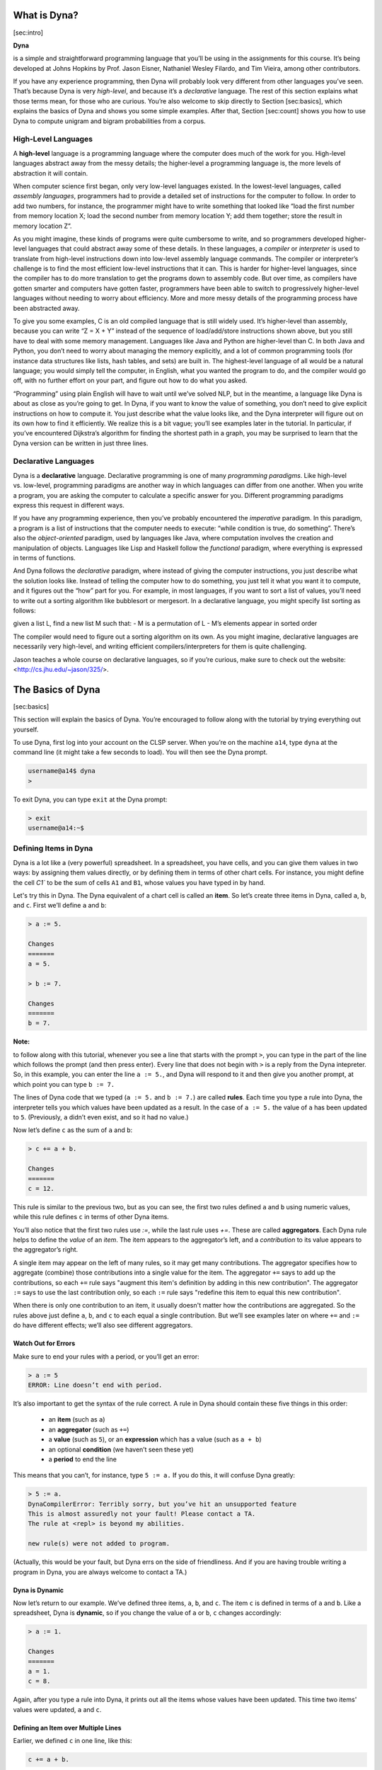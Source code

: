 What is Dyna?
=============

[sec:intro]

**Dyna**

is a simple and straightforward programming language that you’ll be
using in the assignments for this course. It’s being developed at Johns
Hopkins by Prof. Jason Eisner, Nathaniel Wesley Filardo, and Tim Vieira,
among other contributors.

If you have any experience programming, then Dyna will probably look
very different from other languages you’ve seen. That’s because Dyna is
very *high-level*, and because it’s a *declarative* language. The rest
of this section explains what those terms mean, for those who are
curious. You’re also welcome to skip directly to Section [sec:basics],
which explains the basics of Dyna and shows you some simple examples.
After that, Section [sec:count] shows you how to use Dyna to compute
unigram and bigram probabilities from a corpus.

High-Level Languages
--------------------

A **high-level** language is a programming language where the computer
does much of the work for you. High-level languages abstract away from
the messy details; the higher-level a programming language is, the more
levels of abstraction it will contain.

When computer science first began, only very low-level languages
existed. In the lowest-level languages, called *assembly languages*,
programmers had to provide a detailed set of instructions for the
computer to follow. In order to add two numbers, for instance, the
programmer might have to write something that looked like “load the
first number from memory location X; load the second number from memory
location Y; add them together; store the result in memory location Z”.

As you might imagine, these kinds of programs were quite cumbersome to
write, and so programmers developed higher-level languages that could
abstract away some of these details. In these languages, a *compiler* or
*interpreter* is used to translate from high-level instructions down
into low-level assembly language commands. The compiler or interpreter’s
challenge is to find the most efficient low-level instructions that it
can. This is harder for higher-level languages, since the compiler has
to do more translation to get the programs down to assembly code. But
over time, as compilers have gotten smarter and computers have gotten
faster, programmers have been able to switch to progressively
higher-level languages without needing to worry about efficiency. More
and more messy details of the programming process have been abstracted
away.

To give you some examples, C is an old compiled language that is still
widely used. It’s higher-level than assembly, because you can write “Z =
X + Y” instead of the sequence of load/add/store instructions shown
above, but you still have to deal with some memory management. Languages
like Java and Python are higher-level than C. In both Java and Python,
you don’t need to worry about managing the memory explicitly, and a lot
of common programming tools (for instance data structures like lists,
hash tables, and sets) are built in. The highest-level language of all
would be a natural language; you would simply tell the computer, in
English, what you wanted the program to do, and the compiler would go
off, with no further effort on your part, and figure out how to do what
you asked.

“Programming” using plain English will have to wait until we’ve solved
NLP, but in the meantime, a language like Dyna is about as close as
you’re going to get. In Dyna, if you want to know the value of
something, you don’t need to give explicit instructions on how to
compute it. You just describe what the value looks like, and the Dyna
interpreter will figure out on its own how to find it efficiently. We
realize this is a bit vague; you’ll see examples later in the tutorial.
In particular, if you’ve encountered Dijkstra’s algorithm for finding
the shortest path in a graph, you may be surprised to learn that the
Dyna version can be written in just three lines.

Declarative Languages
---------------------

Dyna is a **declarative** language. Declarative programming is one of
many *programming paradigms*. Like high-level vs. low-level, programming
paradigms are another way in which languages can differ from one
another. When you write a program, you are asking the computer to
calculate a specific answer for you. Different programming paradigms
express this request in different ways.

If you have any programming experience, then you’ve probably encountered
the *imperative* paradigm. In this paradigm, a program is a list of
instructions that the computer needs to execute: “while condition is
true, do something”. There’s also the *object-oriented* paradigm, used
by languages like Java, where computation involves the creation and
manipulation of objects. Languages like Lisp and Haskell follow the
*functional* paradigm, where everything is expressed in terms of
functions.

And Dyna follows the *declarative* paradigm, where instead of giving the
computer instructions, you just describe what the solution looks like.
Instead of telling the computer how to do something, you just tell it
what you want it to compute, and it figures out the “how” part for you.
For example, in most languages, if you want to sort a list of values,
you’ll need to write out a sorting algorithm like bubblesort or
mergesort. In a declarative language, you might specify list sorting as
follows:

given a list L, find a new list M such that: - M is a permutation of L -
M’s elements appear in sorted order

The compiler would need to figure out a sorting algorithm on its own. As
you might imagine, declarative languages are necessarily very
high-level, and writing efficient compilers/interpreters for them is
quite challenging.

Jason teaches a whole course on declarative languages, so if you’re
curious, make sure to check out the website:
<http://cs.jhu.edu/~jason/325/>.

The Basics of Dyna
==================

[sec:basics]

This section will explain the basics of Dyna. You’re encouraged to follow along
with the tutorial by trying everything out yourself.

To use Dyna, first log into your account on the CLSP server. When you’re on the
machine ``a14``, type ``dyna`` at the command line (it might take a few seconds
to load). You will then see the Dyna prompt.

.. code-block:: bash

   username@a14$ dyna
   >


To exit Dyna, you can type ``exit`` at the Dyna prompt:

.. code-block:: bash

   > exit
   username@a14:~$

Defining Items in Dyna
----------------------

Dyna is a lot like a (very powerful) spreadsheet. In a spreadsheet, you
have cells, and you can give them values in two ways: by assigning them
values directly, or by defining them in terms of other chart cells. For
instance, you might define the cell `C1`` to be the sum of cells ``A1`` and
``B1``, whose values you have typed in by hand.

Let's try this in Dyna. The Dyna equivalent of a chart cell is called an
**item**. So let’s create three items in Dyna, called ``a``, ``b``, and ``c``.
First we’ll define ``a`` and ``b``:

.. code-block:: haskell

   > a := 5.

   Changes
   =======
   a = 5.

   > b := 7.

   Changes
   =======
   b = 7.


**Note:**

to follow along with this tutorial, whenever you see a line that starts with the
prompt ``>``, you can type in the part of the line which follows the prompt (and
then press enter). Every line that does not begin with ``>`` is a reply from the
Dyna intepreter. So, in this example, you can enter the line ``a := 5.``, and
Dyna will respond to it and then give you another prompt, at which point you can
type ``b := 7.``

The lines of Dyna code that we typed (``a := 5.`` and ``b := 7.``) are called
**rules**. Each time you type a rule into Dyna, the interpreter tells you which
values have been updated as a result. In the case of ``a := 5.`` the value of
``a`` has been updated to ``5``. (Previously, ``a`` didn’t even exist, and so it
had no value.)

Now let’s define ``c`` as the sum of ``a`` and ``b``:


.. code-block:: haskell

   > c += a + b.

   Changes
   =======
   c = 12.

This rule is similar to the previous two, but as you can see, the first two
rules defined ``a`` and ``b`` using numeric values, while this rule defines
``c`` in terms of other Dyna items.

You’ll also notice that the first two rules use `:=`, while the last
rule uses `+=`. These are called **aggregators**. Each Dyna rule helps
to define the *value* of an *item*. The item appears to the aggregator’s
left, and a *contribution* to its value appears to the aggregator’s
right.

A single item may appear on the left of many rules, so it may get many
contributions. The aggregator specifies how to aggregate (combine) those
contributions into a single value for the item. The aggregator ``+=`` says to
add up the contributions, so each ``+=`` rule says "augment this item's
definition by adding in this new contribution". The aggregator ``:=`` says to
use the last contribution only, so each ``:=`` rule says "redefine this item to
equal this new contribution".

When there is only one contribution to an item, it usually doesn't matter how
the contributions are aggregated. So the rules above just define ``a``, ``b``,
and ``c`` to each equal a single contribution. But we’ll see examples later on
where ``+=`` and ``:=`` do have different effects; we’ll also see different
aggregators.

Watch Out for Errors
####################

Make sure to end your rules with a period, or you’ll get an error:

.. code-block:: haskell

   > a := 5
   ERROR: Line doesn’t end with period.

It’s also important to get the syntax of the rule correct. A rule in
Dyna should contain these five things in this order:

 - an **item** (such as ``a``)

 - an **aggregator** (such as ``+=``)

 - a **value** (such as ``5``), or an **expression** which has a value (such as
   ``a + b``)

 - an optional **condition** (we haven’t seen these yet)

 - a **period** to end the line

This means that you can’t, for instance, type ``5 := a.`` If you do this, it
will confuse Dyna greatly:

.. code-block:: bash

   > 5 := a.
   DynaCompilerError: Terribly sorry, but you’ve hit an unsupported feature
   This is almost assuredly not your fault! Please contact a TA.
   The rule at <repl> is beyond my abilities.

   new rule(s) were not added to program.

(Actually, this would be your fault, but Dyna errs on the side of
friendliness. And if you are having trouble writing a program in Dyna, you are
always welcome to contact a TA.)

Dyna is Dynamic
###############

Now let’s return to our example. We’ve defined three items, ``a``, ``b``, and
``c``. The item ``c`` is defined in terms of ``a`` and ``b``. Like a
spreadsheet, Dyna is **dynamic**, so if you change the value of ``a`` or ``b``,
``c`` changes accordingly:

.. code-block:: haskell

   > a := 1.

   Changes
   =======
   a = 1.
   c = 8.

Again, after you type a rule into Dyna, it prints out all the items whose values
have been updated. This time two items' values were updated, ``a`` and ``c``.

Defining an Item over Multiple Lines
####################################

Earlier, we defined ``c`` in one line, like this:

.. code-block:: haskell

   c += a + b.

But we also could have defined it in two lines, like this:

.. code-block:: haskell

   c += a.
   c += b.

The ``+=`` aggregator is designed to be used in multi-line definitions like
this. Recall that each time you use ``+=``, it updates the item’s value by
adding the new value into it.

It may seem strange to define ``c`` over two lines instead of one. In Section
[subsec:itemswithvars], you’ll see an example of why this ability is useful. It
turns out that it makes the ``+=`` aggregator (and all the other aggregators)
very powerful. In fact, this is why they’re called aggregators: they aggregate a
collection of rules into a single definition for an item.

Retracting a Rule
#################

Suppose we want to try changing the definition of `c`` from

.. code-block:: haskell

   c += a + b.

to

.. code-block:: haskell

   c += a.
   c += b.

as shown in the previous section. We can’t just type in the rules from the
second box, because ``c`` already has the value ``a + b``, and adding more rules
will just add to this value:

.. code-block:: haskell

   > c += a.

   Changes
   =======
   c = 9.

   > c += b.

   Changes
   =======
   c = 16.

So what do we do if we want to switch ``c``’s definition to the new version? We
have to **retract** the rule ``c += a + b.`` We can do this using the
``retract_rule`` command in Dyna:

.. code-block:: haskell

   > retract_rule X

Here, ``X`` is the index of the rule you want to retract. You can find out a
rule’s index by typing the command ``rules``, which lists all the rules that
have been defined so far.

.. code-block:: haskell

   > rules

   Rules
   =====
   0: a := 5.
   1: b := 7.
   2: c += a + b.
   3: a := 1.
   4: c += a.
   5: c += b.

From this, we know that we want to retract rule 2:

.. code-block:: haskell

   > retract_rule 2

   Changes
   =======
   c = 8.

If we type the command ``rules`` again, we can see that our previous definition
of ``c`` has disappeared:

.. code-block:: haskell

   > rules

   Rules
   =====
   0: a := 5.
   1: b := 7.
   3: a := 1.
   4: c += a.
   5: c += b.

A last note on retracting rules: make sure you don’t end the
rule-retraction command with a period, or Dyna will get confused:

.. code-block:: haskell

   > retract_rule 2.

   Please specify an integer. Type `help retract_rule` to read more.

Rearranging Rules
#################

In many cases, rule order in Dyna doesn’t matter. So right now, we’ve
defined these rules in this order:

.. code-block:: haskell

   a := 5.
   b := 7.
   a := 1.
   c += a.
   c += b.

But we could have also defined them in this order:

.. code-block:: haskell

   c += a.
   b := 7.
   a := 5.
   c += b.
   a := 1.

Here, we’ve made a number of changes. For one thing, we’ve switched the order of
the rules ``a := 5.`` and ``b := 7.``. Unsurprisingly, this doesn’t affect their
values.

What might be more surprising is that we can move the rule ``c += a.`` to the
beginning, before ``a`` is even defined. (We could have also moved the rule ``c
+= b.`` to the beginning if we had wanted to.)

How does this work? Well, when we first type ``c += a.``, ``a``'s value is
undefined. This means that ``c`` is the sum of something undefined, making
``c``'s value undefined as well. But not for long! As soon as we add the rule
``a := 5.``, then ``c``'s value, which depends on the value of ``a``, gets
updated. (The addition of the rules ``c += b.`` and ``a := 1.`` also update the
value of ``c``, of course.)

To make this clear, let’s retract all the rules we added before, and now
add them in the new order. This is what Dyna prints out:

.. code-block:: haskell

   > c += a.
   > b := 7.

   Changes
   =======
   b = 7.

   > a := 5.

   Changes
   =======
   a = 5.
   c = 5.

   > c += b.

   Changes
   =======
   c = 12.

   > a := 1.

   Changes
   =======
   a = 1.
   c = 8.

As you can see, some of the intermediate values are different. In particular,
Dyna prints nothing after we add ``c += a.`` That’s because nothing has changed,
since ``c``'s value was undefined before we added the rule, and it's undefined
after we’ve added the rule too.

The important thing to note is that the final result remains unchanged.  These
five rules, taken together as a set, define the values of ``a``, ``b``, and
``c``. For the most part, reordering the rules within the set won’t affect the
values.

The big exception is the ``:=`` aggregator. It defines an item’s value as the
*last* rule that applies to that item. So, if we had switched the order of the
``a`` rules like this:

.. code-block:: haskell

   a := 1.
   a := 5.

then ``a``’s final value would be ``5``, and ``c``'s value would reflect this as
well.

A final note on terminology: ``a``, ``b``, and ``c`` are all **terms**. When a
term has a value, we call it an **item**. When a term's value is undefined, we
say that the term has the value **null**.

Items with Variables
--------------------

[subsec:itemswithvars]

As we said at the beginning, Dyna is a lot like a very powerful
spreadsheet. But an Excel spreadsheet has a fixed 2D structure of rows
and columns. This means that every cell in a spreadsheet is defined in
terms of a letter and a number, e.g. ``A1`` or ``H75``.

A Dyna program, on the other hand, is not restricted in this way. So
far, we’ve seen items named ``a``, ``b``, ``c``, and you can also have longer
names like ``sum`` and ``veryLongName``. But all of these names are just
plain strings of text. Often, you will want to define more complex
names, to give your items more structure:

.. code-block:: haskell

   > d(1) := 5.

   Changes
   =======
   d(1) = 5.

   > d(2) := 10.

   Changes
   =======
   d(2) = 10.

   > d(3) := 19.

   Changes
   =======
   d(3) = 19.

In this example, ``d`` is called a **functor**. The functor ``d`` takes one
**argument**. Functors make it possible to refer to many items at the same time:

.. code-block:: haskell

   > dtotal += d(I).

   Changes
   =======
   dtotal = 34.

As you can see, this rule adds up ``d(1)``, ``d(2)``, and ``d(3)``. How does it
do this? It turns out that the rule ``dtotal += d(I).`` doesn’t just describe a
single addition to ``dtotal``'s value, but a whole set of additions, one for
each item that pattern-matches to ``d(I)``. ``I`` is a **variable** that will
match any argument of the functor ``d``. So, in this example, the line ``dtotal
+= d(I).`` is equivalent to the following three rules:

.. code-block:: haskell

  dtotal += d(1).
  dtotal += d(2).
  dtotal += d(3).

But this takes a lot longer to write, and is much less general. With the
original definition, if we added a new item `d(4)`, it would
automatically update `dtotal``:

.. code-block:: haskell

   > d(4) := 6.

   Changes
   =======
   d(4) = 6.
   dtotal = 40.

This wouldn't work for the three-line definition. You’d have to add a new line
like this:

.. code-block:: haskell

   dtotal += d(4).

The rule ``dtotal += d(I).`` is much like the mathematical equation
$d_{\text{total}} = \sum_I d(I)$, while using three separate rules is like
writing $d_{\text{total}} = d(1) + d(2) + d(3)$. If ``d(4)`` is defined, the
first equation would include it in the sum automatically, while the second
equation qould ignore it.

In the next section, we'll look at some more examples with variables.  First,
though, how can we tell a variable from a functor? It’s easy: a variable always
starts with a capital letter, and a functor always starts with a lowercase
letter.

So, earlier, we wrote ``dtotal += d(I).`` If we now write ``dtotal2 += d(a)``,
we will see that it gives a completely different answer:

.. code-block:: haskell

   > dtotal2 += d(a).

   Changes
   =======
   dtotal2 = 5.

What happened here? Well, ``a`` is a functor, not a variable. Recall from
earlier that ``a`` has the value ``1``. So, in this example, ``a`` **evaluates**
to ``1``, and thus ``d(a)`` becomes equal to ``d(1)`, which equals ``5``.

**Exercise:**

What does ``d(2*a+1)`` evaluate to?


Some More Examples with Variables
#################################

Here’s another example containing a Dyna rule with a variable:

.. code-block:: haskell

   e(1) := 1.
   e(2) := 2.
   f(1) := 4.
   f(2) := 5.
   g += e(I)*f(I).

This turns out to be equivalent to:

.. code-block:: haskell

   g += e(1)*f(1).
   g += e(2)*f(2).

That is, the variable `I`` appears twice in ``g += e(I)*f(I).``, so both
instances of ``I`` have to pattern-match to the same thing. That's because the
rule is saying "for all ``I`` such that ``e(I)`` and ``f(I)`` are defined, add
``e(I)*f(I)`` to the definition of ``g``". (Note: the `*` is a multiplication
sign.)

If you use two different variables, the result will be different, because the
variables can pattern-match independently:

.. code-block:: haskell

   h += e(I)*f(J).

This is equivalent to:

.. code-block:: haskell

   h += e(1)*f(1).
   h += e(1)*f(2).
   h += e(2)*f(1).
   h += e(2)*f(2).

In other words, the rule ``h += e(I)*f(J).`` says "for all ``I``, ``J`` pairs
such that ``e(I)`` and ``f(J)`` are both defined, add ``e(I)*f(J)`` to the
definition of ``h``".

Functors with Multiple Arguments
################################

So far, we’ve seen functors with one argument, such as ``d(1)``. We've also seen
functors with zero arguments --- it turns out that the items ``a``, ``b``, and
``c`` that we defined at the beginning are actually just functors with no
arguments. ``a`` is equivalent to ``a()``, but Dyna allows you to leave out the
parentheses for zero-argument functors, to make them easier to type.

Of course, in Dyna, you aren’t limited to zero- or one-argument
functors. You can define functors with as many arguments as you like.
For instance, if you were making the Dyna equivalent of a grading
spreadsheet, you might have a functor with two arguments that lists each
student’s grade on each exam:

.. code-block:: haskell

   grade("Steve", "midterm") := 85.
   grade("Steve", "final") := 90.
   grade("Jamie", "midterm") := 94.
   grade("Jamie", "final") := 97.
   grade("Anna", "midterm") := 82.
   grade("Anna", "final") := 89.

Now suppose we want to compute each student’s total score. Also, to make things
more interesting, suppose that the two exams are weighted differently. So let’s
add a new functor specifying the percent each exam contributes to the student’s
final grade in the class.

.. code-block:: haskell

   weight("midterm") := 0.35.
   weight("final") := 0.65.

Then we can compute the final grade for each student like this:

.. code-block:: haskell

   finalgrade(I) += grade(I,J)*weight(J).

The names of the variables don’t matter; we’ve just chosen ``I`` and ``J``
because they’re conventional variable names. But often, you’ll want to choose
more meaningful variable names to make your rules more readable.  The following
rule is equivalent to the previous one:

.. code-block:: haskell

   finalgrade(Student) += grade(Student,Exam)*weight(Exam).

We can also have rules which contain both variables and atoms. (An **atom** is
an argument to a functor. Types of atoms include strings in quotes, like
``"Steve"``, and numbers, like ``903`` or ``3.14159``. Variables don’t count as
atoms, because they stand in place of atoms.) For an example of a rule which
contains both variables and atoms, suppose we only wanted to compute Steve's
grade, and we didn’t care about Jamie or Anna. Then we could use the following
rule:

.. code-block:: haskell

   finalgrade("Steve") += grade("Steve",Exam)*weight(Exam).

So now we’ve seen functors with zero, one, and two arguments. But remember,
functors can have as many arguments as you like:

.. code-block:: haskell

   > x(1,2,3,4,5,6,7,8,9,"panda") := 2.

   Changes
   =======
   x(1,2,3,4,5,6,7,8,9,"panda") := 2

Also, it’s important to note that the same functor can appear with different
numbers of arguments. So, instead of

.. code-block:: haskell

   finalgrade(Student) += grade(Student,Exam)*weight(Exam).

we could have written

.. code-block:: haskell

   grade(Student) += grade(Student,Exam)*weight(Exam).

Now we have two versions of the functor ``grade``, one with one argument and
another with two arguments. This is similar to how the English verb “eat” has
both intransive and transitive versions.

Note that these two versions of ``grade`` don’t interfere with each other
during pattern matching, since any use of ``grade`` must either pattern
match to the one-argument version or the two-argument version, but it
can’t pattern match to both at the same time. So suppose we say:

.. code-block:: haskell

   allgrades += grade(Student).

This rule can only match the one-argument version of ``grade``.

Writing a Program in Dyna
-------------------------

We’ve seen a lot of basic examples in this section, and we’re almost ready to
move on to real NLP applications. First, though, you’ll need to know how to
write an actual program in Dyna. So far, we’ve just been typing rules directly
into the Dyna interpreter. This is very useful for playing around with Dyna, but
it’s quite inconvenient if you want to run the same program more than once. You
would have to retype the rules into the interpreter every time you wanted to run
it.

Fortunately, you can save your rules in a file, and Dyna will read them.  For
instance, open up your favorite command line text editor (e.g. nano, vim,
emacs), and type the rules from our grading example:

.. code-block:: haskell

   grade("Steve", "midterm") := 85. grade("Steve", "final") := 90.
   grade("Jamie", "midterm") := 94. grade("Jamie", "final") := 97.
   grade("Anna", "midterm") := 82. grade("Anna", "final") := 89.

   weight("midterm") := 0.35. weight("final") := 0.65.

   finalgrade(Student) += grade(Student,Exam)*weight(Exam).

Save this file as anything. Mine is called ``grades.dyna``, but you can name it
``carrot`` if you like. Now run Dyna on your program like this:

.. code-block:: bash

   username@a14:$ dyna grades.dyna

Once Dyna has loaded the program, it will print out a list of all the items that
are currently defined.  The items are organized by functor, and the functors are
listed in alphabetical order.  Here's what the output looks like for our
program::

   Solution
   ========
   finalgrade/1
   ============
   finalgrade("Anna")  = 86.55.
   finalgrade("Jamie") = 95.95.
   finalgrade("Steve") = 88.25.

   grade/2
   =======
   grade("Anna","final")    = 89.
   grade("Anna","midterm")  = 82.
   grade("Jamie","final")   = 97.
   grade("Jamie","midterm") = 94.
   grade("Steve","final")   = 90.
   grade("Steve","midterm") = 85.

   weight/1
   ========
   weight("final")   = 0.65.
   weight("midterm") = 0.35.


You'll notice that the program exited after it was done printing this.  You can
also run the Dyna interpreter interactively after loading a program:

.. code-block:: bash

   username@a14:~$ dyna -i grades.dyna

Once the program is loaded, you can add rules as you did earlier. Now,
however, the rules you add may interact with the rules in the original
program. For instance, let’s add a new student:

.. code-block:: haskell

   > grade("Keith","midterm") := 76.

   Changes
   =======
   finalgrade("Keith") = 26.599999999999998.
   grade("Keith","midterm") = 76.

   > grade("Keith","final") := 87.

   Changes
   =======
   finalgrade("Keith") = 83.15.
   grade("Keith","final") = 87.

As you can see, when we add ``grade("Keith","midterm")``, it creates an item
``finalgrade("Keith")``, using the rules ``finalgrade(Student) +=
grade(Student,Exam)*weight(Exam).`` and ``weight("midterm") := 0.35.`` in the
program we loaded.

Now observe what happens when we add the following rule:

.. code-block:: haskell

   > grade("Vanessa", "makeup midterm") := 100.

   Changes
   =======
   grade("Vanessa","makeup midterm") = 100.

As you can see, it does *not* create an item ``finalgrade("Vanessa")``.  Why is
this? Consider what happens when the rule ``finalgrade(Student) +=
grade(Student,Exam)*weight(Exam).`` tries its pattern-matching on
``grade("Vanessa", "makeup midterm")``. The variable ``Student`` **binds** to
``"Vanessa"`` and the variable ``Exam`` binds to ``"makeup midterm"``. But
there’s no item ``weight("makeup midterm")`` in our program, so the overall
pattern-matching fails.

What is a Dyna Program?
#######################

We are finally in a position to state what a Dyna program actually is. A Dyna
program is simply a list of rules which define a set of items. (As we saw
earlier, an item may be defined using multiple rules.)

When you use the Dyna interpreter, you are slowly specifying a Dyna program, one
rule at a time. If you’re using the Dyna interpreter with a program that you
loaded from file, then each rule you type into the interpreter extends that
program.

Note that when you close the Dyna interpreter, it doesn’t save any of the rules
that you typed. They exist for that session only and don’t affect the original
program. So if you look at the file `grades.dyna``, you will see that it
contains no mention of Keith or Vanessa.

The Help Command
----------------

One final note before we continue on to the next section. We have covered some
commands already in this tutorial, and we will cover more in the next section,
but we won’t have time to explain every feature of Dyna. Fortunately, Dyna
contains documentation which will help you if you don’t understand how to use a
command. To see which commands are documented, you can type ``help`` at the Dyna
prompt like this:

.. code-block:: haskell

   > help

   Documented commands (type help <topic>):
   ========================================
   EOF exit load post query retract_rule rules run sol trace vquery

   Undocumented commands:
   ======================
   help

To get help for a specific command, you can type ``help`` followed by that
command’s name:

.. code-block:: haskell

   > help exit

   Exit REPL by typing exit or control-d. See also EOF.


Counting Words in a Corpus
==========================

[sec:count]

In this section, we’ll use Dyna to calculate unigram and bigram
probabilities for a very small subset of the Brown corpus.

The Brown Corpus
----------------

First, let’s take a look at the corpus. We’ve stored it in a file called
``brown.txt``, which you can get by typing the following command:

.. code-block:: bash

   wget http://cs.jhu.edu/ jason/licl/brown.txt

(The ``wget`` command retrieves a file from the internet, specified by its URL.)

In order to look at the file’s contents, you can use this command:

.. code-block:: bash

   username@a14: $ less brown.txt

(The program ``less`` allows you to scroll up and down through a long piece of
text to see what’s in it. You can type ``q`` to quit ``less`` and return to the
command line.)

As you can see, the file contains lines like this::

   You should hear the reverence in Fran’s voice when she said “ Baccarat ” or “
   Steuben ” or “ Madame Alexander ” .

This looks like an ordinary sentence, except that something strange has happened
to the punctuation. That’s because this sentence has been **tokenized**, which
means that it’s been split into meaningful units that the computer can process
more easily. If we’re counting up the occurrences of the word “house” in the
corpus, for instance, we don’t want to have to consider “house” and “house,” and
“house.”. (Note that tokenization is not as simple as just detaching punctuation
from words.  For instance, we can’t just make a rule that separates all periods,
because we want them to stay attached in titles like “Dr.”.)

Different tasks will call for different kinds of tokenization. Some corpora will
separate out the possessive clitic, so “Fran’s” in the above sentence would be
“Fran ’s”. One could also tokenize the corpus by morpheme instead of word.

People who are creating or using corpora might use other **preprocessing**
techniques as well. Many corpora remove the capitalization from the beginning of
the sentence; the Brown corpus hasn’t done this.

Loading the Brown Corpus into Dyna
----------------------------------

Now we need to load the corpus into Dyna. Fortunately, Dyna has a feature called
**loaders** which makes this very easy.

In order to load our small subset of the Brown corpus, you can type the
following into the Dyna interpreter:

.. code-block:: haskell

   > load brown = matrix("brown.txt", astype=str)

If you type ``sol`` at the Dyna prompt like this:

.. code-block:: haskell

   > sol

then Dyna will print out a full list of all the items and their values.  If you
do this, you can see that the data we loaded is very long, and that the bottom
looks like this:

.. code-block:: haskell

   ...
   brown(1052,0) = "From".
   brown(1052,1) = "what".
   brown(1052,2) = "I".
   brown(1052,3) = "was".
   brown(1052,4) = "able".
   brown(1052,5) = "to".
   brown(1052,6) = "gauge".
   brown(1052,7) = "in".
   brown(1052,8) = "a".
   brown(1052,9) = "swift".
   brown(1052,10) = ",".
   brown(1052,11) = "greedy".
   brown(1052,12) = "glance".
   brown(1052,13) = ",".
   brown(1052,14) = "the".
   brown(1052,15) = "figure".
   brown(1052,16) = "inside".
   brown(1052,17) = "the".
   brown(1052,18) = "coral-colored".
   brown(1052,19) = "boucle".
   brown(1052,20) = "dress".
   brown(1052,21) = "was".
   brown(1052,22) = "stupefying".
   brown(1052,23) = ".".

Each item in the data takes the form ``brown(Sentence,Position)``, and its value
is the word at that position of that sentence. (The indices start at 0, so the
first word in this sentence is ``brown(1052,0)``, not
``brown(1052,1)``. Similarly, words in the first sentence take the form
``brown(0,Position)``.)

Now let’s look at the `load`` command in more detail. Recall that it
looks like this:

.. code-block:: haskell

   > load brown = matrix("brown.txt", astype=str)

The word ``load`` at the beginning tells Dyna that we want to use a
loader. ``brown`` is the name of the functor to load the data into. If we had
typed ``load red = ...`` instead, we would have gotten items that looked like
``red(1052,0)`` and so on. ``matrix`` is the name of the specific loader we are
using; it loads each word as a separate item. As you might imagine,
``"brown.txt"`` tells Dyna which file to load. Lastly, ``astype=str`` tells Dyna
to treat the words in the file as strings, and not, for instance, as numbers.

You may also find the ``tsv`` loader useful at some point. Instead of loading
each word as an item, it loads each line as an item. For instance, suppose you
had a text file which contained the rules of a context free grammar, along with
their probabilities::

   1 S NP VP
   0.5 ROOT S .
   0.25 ROOT S !
   0.25 ROOT VP !
   0.5 VP V
   0.5 VP V NP
   ...

In this (imaginary) file, the first column is the probability, the second column
is the left-hand side of the rule, and the remaining columns form the
right-hand-side of the rule. You could load in this data using ``tsv`` like
this:

.. code-block:: haskell

   > load grammar_rule = tsv("grammar.txt")
   > sol

   grammar_rule/4
   ==============
   grammar_rule(4,"0.5","VP","V") = true.

   grammar_rule/5
   ==============
   grammar_rule(0,"1","S","NP","VP") = true.
   grammar_rule(1,"0.5","ROOT","S",".") = true.
   grammar_rule(2,"0.25","ROOT","S","!") = true.
   grammar_rule(3,"0.25","ROOT","VP","!") = true.
   grammar_rule(5,"0.5","VP","V","NP") = true.
   ...

There are a few things to note. First of all, the words in the file must be
separated by tabs in order for ``tsv`` to work. (This is why the loader is
called ``tsv`` — it’s a standard abbreviation for “tab-separated values”.)
Secondly, since the rules of this grammar have different numbers of
nonterminals, we get two versions of the ``grammar_rule`` functor, one with four
arguments and another with five. Lastly, the first argument to the functor is
always the row number in the file.

We will not actually be using ``tsv`` in this tutorial, but you may find it
helpful for your homework.

Counting Words
--------------

Now that we’ve loaded the corpus using the ``matrix`` loader, we can use Dyna to
collect the unigram counts (that is, we’ll determine how many times each word
appears in the corpus):

.. code-block:: haskell

   count(W) += 1 for W is brown(Sentence,Position).

(We’ll explain how this rule works in Section [subsec:conditions], so don’t
worry if it doesn’t make any sense.)

When you enter this rule, Dyna prints out a long list containing the count for
each word type that appears in the corpus. The bottom of the list should look
like this::

   ...
   count("written") = 1.
   count("wrong") = 2.
   count("wrote") = 7.
   count("wry") = 1.
   count("yapping") = 1.
   count("yaws") = 1.
   count("year") = 8.
   count("yearly") = 1.
   count("yearning") = 1.
   count("years") = 21.
   count("yelled") = 1.
   count("yellow") = 1.
   count("yelping") = 1.
   count("yes") = 1.
   count("yet") = 3.
   count("yore") = 1.
   count("you") = 131.
   count("you’ll") = 1.
   count("you’re") = 9.
   count("you’ve") = 4.
   count("young") = 4.
   count("youngest") = 1.
   count("your") = 38.
   count("yours") = 2.
   count("yourself") = 1.
   count("yourselves") = 4.
   count("youth") = 2.
   count("zounds") = 2.

These counts might seem a bit strange. The word “yore” appears just as often as
“yourself” does, for instance. That’s because we used a very small subset of the
Brown corpus (just 1053 sentences). The smaller the corpus, the less reliable
the counts will be. With only 1053 sentences, it’s no wonder that we find some
anomalies! But in a corpus of a million sentences, it’s very unlikely that we’d
still see “yore” as frequently as “yourself”.

By the way, in Computational Linguistics terminology, the
``brown(Sentence,Position)`` items represent word **tokens** while the
``count(W)`` items range over word **type**. A token is a specific instance of a
generic word type. For instance, ``brown(1052,14)`` and ``brown(1052,17)`` both
have the value “the”. These two items represent two different tokens, but only
one word type.

Querying Dyna
-------------

As you’ve presumably noticed, the list of counts that Dyna printed is very
long. What if you wanted to know the count of the word ``and``? Would you have
to scroll all the way up to the top of the list?

It turns out that Dyna has a more convenient way of checking an item’s
value, called a **query**:

.. code-block:: haskell

   > query count("and")

   count("and") = 512

Queries are very simple. You just type the word ``query`` followed by the item
whose value you want to know, and Dyna will print that value.

If you query an item that doesn’t exist or has no contributions, Dyna will
inform you that there are no results:

.. code-block:: haskell

   > query pajamas
   No results.

You can also make more complicated queries, where you ask Dyna for the value of
a whole expression, instead of just a single item:

.. code-block:: haskell

   > query count("year") + count("years")

   count("year") + count("years") = 29

Note that while rules end with a period, queries do not:

.. code-block:: haskell

   > query count("year") + count("years").
   Queries don’t end with a dot.

Like rules, queries can contain variables. The following query would show us the
count of every word:

.. code-block:: haskell

   > query count(W)

We can also mix atoms and variables in queries, just as we did with rules:

.. code-block:: haskell

   > query brown(57,Position)

   brown(57,0) = "With".
   brown(57,1) = "greater".
   brown(57,10) = "this".
   brown(57,11) = "time".
   brown(57,12) = "a".
   brown(57,13) = "little".
   brown(57,14) = "more".
   brown(57,15) = "to".
   brown(57,16) = "the".
   brown(57,17) = "left".
   brown(57,18) = ".".
   brown(57,2) = "precision".
   brown(57,3) = "he".
   brown(57,4) = "again".
   brown(57,5) = "paced".
   brown(57,6) = "off".
   brown(57,7) = "a".
   brown(57,8) = "location".
   brown(57,9) = ",".

As you can see, this shows us the entirety of sentence 57, albeit not in the
correct order. We can also view the first word of each sentence using the
following query:

.. code-block:: haskell

   > query brown(Sentence,0)


Rules with Conditions
---------------------

[subsec:conditions]

Let’s return to our word-counting rule, and look at the details of how
it works. Recall that the rule looks like this:

.. code-block:: haskell

   count(W) += 1 for W is brown(Sentence,Position).

This is our first example of a rule with a **condition**. The condition tells
you when the rule should apply. In this case, it applies once for each word
token in the corpus, because each token will pattern-match to a different
``brown(Sentence,Position)`` item. You can think of this rule as saying “For
each `Sentence`` and ``Position`` such that ``brown(Sentence,Position)`` is
defined, let `W`` be the value of ``brown(Sentence,Position)``, and add 1 to
``count(W)``.”

How does this rule work, exactly? A condition contains the word ``for`` followed
by a **boolean expression** (that is, an expression whose value is either
``true`` or ``false``). The expression ``count("year") + count("years")`` is not
a boolean, since its value is the number `29``. The expression ``count("year") >
count("years")``, on the other hand, is a boolean whose value is ``false``:

.. code-block:: haskell

   > query count("year") > count("years")

   count("year") > count("years") = false

Returning again to our word-counting rule, the expression ``W is
brown(Sentence,Position)`` is true when ``W`` is the value of
``brown(Sentence,Position)``. For instance, ``"what"`` is the value of
``brown(1052,1)``, so the expression ``W is brown(1052,1)`` is true when ``W``
pattern-matches to ``"what"``.

For a slightly more complicated example, suppose you only wanted the
counts of the words from the first 50 sentences of the corpus. You would
have to add an extra restriction to the condition:

.. code-block:: haskell

   count2(W) += 1 for (W is brown(Sentence,Position)) & (Sentence < 50).

Now, an item of the form ``brown(Sentence,Position)`` won’t pattern-match this
rule unless ``Sentence < 50``. (Note that we put parentheses around the two
conditions to keep the Dyna parser from getting confused. If the Dyna parser is
getting confused, this is one thing you can try.)

**Exercise:**

How many different word types appear in the corpus?

Creating Probabilities from Unigram Counts
------------------------------------------

Now that we have the unigram counts, we can use them to determine the
unigram probabilities for each word in the corpus.

Recall that the unigram probability $p(w)$ of a word $w$ is
$\frac{c(w)}{c}$, where $c(w)$ is the count of word $w$, and $c$ is the
total number of word tokens in the corpus.

**Exercise:**

How can you use Dyna to count the total number of word tokens in the
corpus? (Hint: the correct number turns out to be 21695.)

After completing this exercise, you can use the total count of words in
the corpus to compute the probability of each word:

.. code-block:: haskell

   unigram_prob(W) := count(W) / totalcount.

Finding the Most Frequent Word
------------------------------

These counts and probabilities are nice because we can use them to discover
interesting facts about the corpus. For instance, we might ask, what is the most
common word? What is that word’s frequency? What is that word’s probability?

We’ll first compute the mystery word’s frequency, using the following rule:

.. code-block:: haskell

   > highest_frequency max= count(W).

   Changes
   =======
   highest_frequency = 1331.

As you can see, we’ve used a new aggregator, ``max=``. The rule says that
``highest_frequency``’s value should be defined as maximum value of all the
counts. That is, out of every item that pattern-matches to ``count(W)``,
``max=`` picks the one with the highest value, and assigns that value to
`highest_frequency``. Note that there is also a similar aggregator called
``min=`` that finds the minimum.

The most common word in the corpus appears 1331 times. We can now use a
query to check which word it is:

.. code-block:: haskell

   > query W for count(W) == highest_frequency

   "," for count(",") == highest~f~requency = ","

As you can see, the most frequent word is... a comma. Well, that’s pretty
boring. On the bright side, the query we used to find it has an interesting
structure. In particular, this example reveals that *queries can contain
conditions*, and those conditions work exactly the same way as they do in rules.

For another query with a condition, consider the following example, where we ask
Dyna to show us all rules whose counts are greater than
1000.

.. code-block:: haskell

   > query W for count(W) > 1000

   "," for count(",") > 1000 = ","

Turns out it’s just the comma. If we lower the threshold to 900, we also get
“the”:

.. code-block:: haskell

   > query W for count(W) > 900

   "," for count(",") > 900 = ","
   "the" for count("the") > 900 = "the"

Finally, to complete the example from this section, we can ask what the
probability of the comma is:

.. code-block:: haskell

   > query unigram~p~rob(",")

   unigram_prob(",") = 0.061350541599446876

It seems that approximately 6% of all the words in our corpus are commas.

**Exercise:**

Comma is the most common word overall. But what is the most common word to start
a sentence with?

Computing Bigram Probabilities
------------------------------

Now let’s compute the bigram probabilities for this corpus. First, we’ll need to
collect the bigram counts:

.. code-block:: haskell

   in_vocab(W) := true for count(W) > 0.
   bigram_count(V,W) += 0 for in_vocab(V) & in_vocab(W).
   bigram_count(V,W) += 1 for (V is brown(Sentence,Position)) & (W is brown(Sentence,Position+1)).

The third line should be the most straightforward. It increases the
bigram count for the pair of words `V``, ``W`` whenever ``W`` follows ``V`` in
the corpus (i.e. they are in the same sentence and ``W``’s position is
``V``’s position plus 1).

The first and second line are a bit more complicated; they work together
to make sure the count of each bigram starts out at 0. This is important
because, if a bigram never appears in the corpus, we want its count to
be 0 instead of undefined.

The first line determines which words appear in the corpus. It sets
``in_vocab(W)`` to the logical value `true`` for each word ``W`` that appears in
the corpus.

The second line adds 0 to the bigram count for each pair of words in the
vocabulary. The second and third lines work together to define
``bigram_count(V,W)``. Specifically, the second line adds ``0`` to the count of
each bigram that could appear in the corpus. The third line adds ``1`` whenever
the bigram actually does appear.

(Unfortunately, at the time of writing this tutorial, Dyna is too slow to
compute the results of the second rule in a reasonable amount of time. When we
tried this rule out, we got tired of waiting for Dyna, and so we typed
``Ctrl-C``, which tells Dyna to cancel whatever it’s currently doing.

Why is Dyna so slow here? Well, there are 5017 word types in the corpus, meaning
that there are approximately $5017^2 = 25170289$ possible bigrams. Dyna naively
tries to compute zeros for all of these. The right approach would be to compute
only the counts of bigrams that actually occur, and simply return zero by
default for any other bigram. A future version of Dyna will be able to figure
that out.)

Now that we have the bigram counts, we can use them and the original counts to
compute the bigram probabilities:

.. code-block:: haskell

   bigram_prob(V,W) := bigram~c~ount(V,W) / count(V).

As you can see, “the man” has a probability of around 0.002, while “man the” has
a probablity of 0, because it never appears in this corpus and we haven’t used
any smoothing:

.. code-block:: haskell

   > query bigram_prob("the","man")

   bigram_prob("the","man") = 0.002150537634408602

   > query bigram~p~rob("man","the")

   bigram~p~rob("man","the") = 0

**Exercise:**

What word is most likely after “the”, and how likely is it? What word is most
likely after “of”? How about before “.”?

**Exercise:**

Define estimates of bigram probabilities that use add-$\lambda$
smoothing. (Hint: define ``lambda := 1`` and write your defs in terms of
``lambda``. You can change ``lambda`` and the estimated probabilities will
change as well.) Can you compute cross-entropy on a development corpus?

**Exercise:**

Using a similar approach to the one in this section, compute the trigram
probabilities.

VQuery and Trace
----------------

We’ve now seen many examples of queries, both with and without conditions. In
addition to the ``query`` command, Dyna also has two other commands that you
might find helpful: ``vquery`` and ``trace``.

The regular ``query`` is designed for querying the *value* of an expression. On
the other hand, ``vquery`` is designed for investigating the *variables* that
pattern-match to an expression.

To see the difference, suppose you want to know which bigrams have a count
greater than zero, and what their counts are. You could use a regular ``query``
like this:


.. code-block:: haskell

   > query bigram_count(V,W) for bigram_count(V,W) > 0

and it will spew something ugly like this:


.. code-block:: haskell

   ...
   bigram_count("yourself","to") for bigram_count("yourself","to") > 0 = 1
   bigram_count("yourselves",",") for bigram_count("yourselves",",") > 0 = 1
   bigram_count("yourselves","into") for bigram_count("yourselves","into") > 0 = 1
   bigram_count("yourselves","of") for bigram_count("yourselves","of") > 0 = 1
   bigram_count("yourselves","on") for bigram_count("yourselves","on") > 0 = 1
   bigram_count("youth","is") for bigram_count("youth","is") > 0 = 1
   bigram_count("youth","worked") for bigram_count("youth","worked") > 0 = 1
   bigram_count("zounds","''") for bigram_count("zounds","''") > 0 = 2

Or you could use ``vquery``, which gives a much cleaner answer, in sorted
order (though here, ``V`` and ``W`` are backwards):

.. code-block:: haskell

   > vquery bigram~c~ount(V,W) for bigram~c~ount(V,W) \> 0

   ...
   57 where W="I", V=","
   76 where W="the", V=","
   76 where W="?", V="?"
   88 where W="the", V="in"
   106 where W=",", V="’’"
   111 where W=".", V="’’"
   115 where W="the", V="of"
   130 where W="and", V=","

Another useful command is ``trace``, which shows where an item got its
value. The following trace will tell you which sentences in the corpus
contributed to the count for the bigram “through the”:

.. code-block:: haskell

   > trace bigram_count("through","the")


Another Way of Writing Some Rules
---------------------------------

Earlier, to count the words in the corpus, we wrote the following:

.. code-block:: haskell

   count(W) += 1 for W is brown(Sentence,Position).

But there’s another way we could have written this rule:

.. code-block:: haskell

   count( brown(Sentence,Position) ) += 1.

What’s going on here? First, the ``brown(Sentence,Position)`` part
pattern-matches to one of the words in the corpus, like ``brown(1052,11)``. So,
after pattern-matching, we get a rule that looks like this:

.. code-block:: haskell

   count( brown(1052,11) ) += 1.

The value of ``brown(1052,11)`` is ``"greedy"``. How does Dyna figure out that
it needs to increment the count of the word ``"greedy"``? Well, first it has to
**evaluate** ``brown(1052,11)`` (i.e. replace the item with its value). After
evaluating, the rule looks like this:

.. code-block:: haskell

   count("greedy") += 1.

At first, it may not be intuitive that this rule works. How does this rule get
the counts right? Why doesn’t it just set each word’s count to ``1`` or
something?

What happens is that the rule pattern-matches once for each word token in the
corpus (each ``brown(Sentence,Position)`` item). So, if the word “each” appears
nine times in the corpus (which it does), then there will be nine
``brown(Sentence,Position)`` items that evaluate to ``"each"``. This means that
``count("each")`` will be incremented nine times.

We can write a rule like this for the bigram counts also. Recall that the
original rule looked like this:

.. code-block:: haskell

   bigram_count(V,W) += 1 for (V is brown(Sentence,Position)) & (W is brown(Sentence,Position+1)).

Our new rule will look like this:

.. code-block:: haskell

   bigram_count(brown(Sentence,Position), brown(Sentence,Position+1)) += 1.

